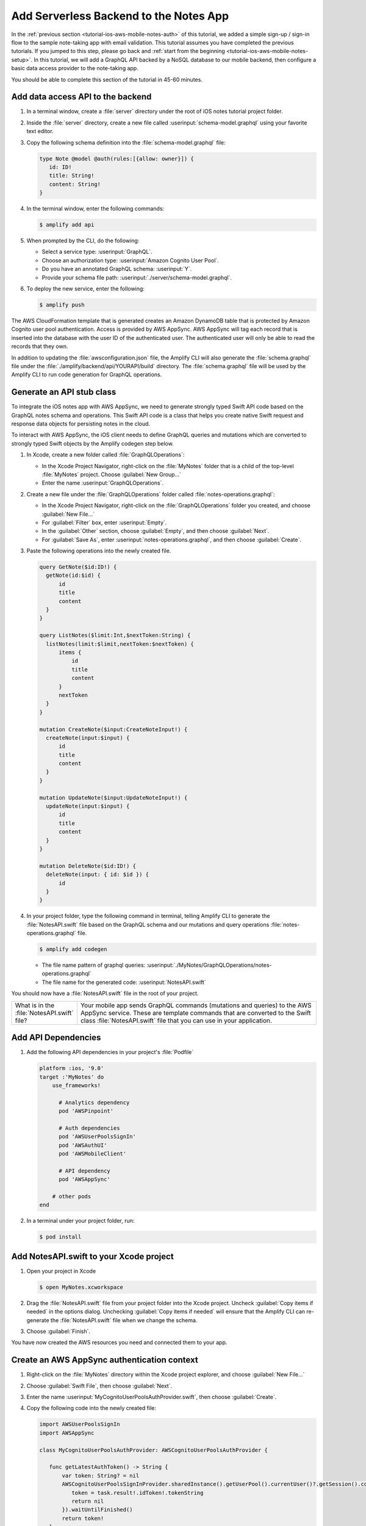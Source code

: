 
.. _tutorial-ios-aws-mobile-notes-data:

#######################################
Add Serverless Backend to the Notes App
#######################################

In the :ref:`previous section <tutorial-ios-aws-mobile-notes-auth>` of this tutorial, we added a simple sign-up / sign-in flow to the sample note-taking app with email validation. This tutorial assumes you have completed the previous tutorials. If you jumped to this step, please go back and :ref:`start from the beginning <tutorial-ios-aws-mobile-notes-setup>`. In this tutorial, we will add a GraphQL API backed by a NoSQL database to our mobile backend, then configure a basic data access provider to the note-taking app.

You should be able to complete this section of the tutorial in 45-60 minutes.

Add data access API to the backend
----------------------------------

#. In a terminal window, create a :file:`server` directory under the root of iOS notes tutorial project folder.

#. Inside the :file:`server` directory, create a new file called :userinput:`schema-model.graphql` using your favorite text editor.

#. Copy the following schema definition into the :file:`schema-model.graphql` file:

   .. code-block:: graphql

      type Note @model @auth(rules:[{allow: owner}]) {
         id: ID!
         title: String!
         content: String!
      }

#. In the terminal window, enter the following commands:

   .. code-block:: bash

      $ amplify add api

#. When prompted by the CLI, do the following:

   * Select a service type: :userinput:`GraphQL`.
   * Choose an authorization type: :userinput:`Amazon Cognito User Pool`.
   * Do you have an annotated GraphQL schema: :userinput:`Y`.
   * Provide your schema file path: :userinput:`./server/schema-model.graphql`.

#. To deploy the new service, enter the following:

   .. code-block:: bash

      $ amplify push

The AWS CloudFormation template that is generated creates an Amazon DynamoDB table that is protected by Amazon Cognito user pool authentication.  Access is provided by AWS AppSync.  AWS AppSync will tag each record that is inserted into the database with the user ID of the authenticated user.  The authenticated user will only be able to read the records that they own.

In addition to updating the :file:`awsconfiguration.json` file, the Amplify CLI will also generate the :file:`schema.graphql` file under the :file:`./amplify/backend/api/YOURAPI/build` directory. The :file:`schema.graphql` file will be used by the Amplify CLI to run code generation for GraphQL operations.

Generate an API stub class
--------------------------

To integrate the iOS notes app with AWS AppSync, we need to generate strongly typed Swift API code based on the GraphQL notes schema and operations. This Swift API code is a class that helps you create native Swift request and response data objects for persisting notes in the cloud.

To interact with AWS AppSync, the iOS client needs to define GraphQL queries and mutations which are converted to strongly typed Swift objects by the Amplify codegen step below.

#. In Xcode, create a new folder called :file:`GraphQLOperations`:

   *  In the Xcode Project Navigator, right-click on the :file:`MyNotes` folder that is a child of the top-level :file:`MyNotes` project. Choose :guilabel:`New Group...`
   *  Enter the name :userinput:`GraphQLOperations`.

#. Create a new file under the :file:`GraphQLOperations` folder called :file:`notes-operations.graphql`:

   *  In the Xcode Project Navigator, right-click on the :file:`GraphQLOperations` folder you created, and choose :guilabel:`New File...`
   *  For :guilabel:`Filter` box, enter :userinput:`Empty`.
   *  In the :guilabel:`Other` section, choose :guilabel:`Empty`, and then choose :guilabel:`Next`.
   *  For :guilabel:`Save As`, enter :userinput:`notes-operations.graphql`, and then choose :guilabel:`Create`.

#. Paste the following operations into the newly created file.

   .. code-block:: graphql

      query GetNote($id:ID!) {
        getNote(id:$id) {
            id
            title
            content
        }
      }

      query ListNotes($limit:Int,$nextToken:String) {
        listNotes(limit:$limit,nextToken:$nextToken) {
            items {
                id
                title
                content
            }
            nextToken
        }
      }

      mutation CreateNote($input:CreateNoteInput!) {
        createNote(input:$input) {
            id
            title
            content
        }
      }

      mutation UpdateNote($input:UpdateNoteInput!) {
        updateNote(input:$input) {
            id
            title
            content
        }
      }

      mutation DeleteNote($id:ID!) {
        deleteNote(input: { id: $id }) {
            id
        }
      }

#. In your project folder, type the following command in terminal, telling Amplify CLI to generate the :file:`NotesAPI.swift` file based on the GraphQL schema and our mutations and query operations :file:`notes-operations.graphql` file.

   .. code-block:: bash

      $ amplify add codegen

   - The file name pattern of graphql queries: :userinput:`./MyNotes/GraphQLOperations/notes-operations.graphql`
   - The file name for the generated code: :userinput:`NotesAPI.swift`

You should now have a :file:`NotesAPI.swift` file in the root of your project.

.. list-table::
   :widths: 1 6

   * - What is in the :file:`NotesAPI.swift` file?

     - Your mobile app sends GraphQL commands (mutations and queries) to the AWS AppSync service.  These are template commands that are converted to the Swift class :file:`NotesAPI.swift` file that you can use in your application.


Add API Dependencies
--------------------

#. Add the following API dependencies in your project's :file:`Podfile`

   .. code-block:: bash

      platform :ios, '9.0'
      target :'MyNotes' do
          use_frameworks!

            # Analytics dependency
            pod 'AWSPinpoint'

            # Auth dependencies
            pod 'AWSUserPoolsSignIn'
            pod 'AWSAuthUI'
            pod 'AWSMobileClient'

            # API dependency
            pod 'AWSAppSync'

          # other pods
      end

#. In a terminal under your project folder, run:

   .. code-block:: bash

      $ pod install

Add NotesAPI.swift to your Xcode project
----------------------------------------

#. Open your project in Xcode

   .. code-block:: bash

      $ open MyNotes.xcworkspace

#. Drag the :file:`NotesAPI.swift` file from your project folder into the Xcode project. Uncheck :guilabel:`Copy items if needed` in the options dialog.  Unchecking :guilabel:`Copy items if needed` will ensure that the Amplify CLI can re-generate the :file:`NotesAPI.swift` file when we change the schema.

#. Choose :guilabel:`Finish`.

You have now created the AWS resources you need and connected them to your app.

Create an AWS AppSync authentication context
--------------------------------------------

#. Right-click on the :file:`MyNotes` directory within the Xcode project explorer, and choose :guilabel:`New File...`
#. Choose :guilabel:`Swift File`, then choose :guilabel:`Next`.
#. Enter the name :userinput:`MyCognitoUserPoolsAuthProvider.swift`, then choose :guilabel:`Create`.
#. Copy the following code into the newly created file:

   .. code-block:: swift

      import AWSUserPoolsSignIn
      import AWSAppSync

      class MyCognitoUserPoolsAuthProvider: AWSCognitoUserPoolsAuthProvider {

         func getLatestAuthToken() -> String {
             var token: String? = nil
             AWSCognitoUserPoolsSignInProvider.sharedInstance().getUserPool().currentUser()?.getSession().continueOnSuccessWith(block: { (task) -> Any? in
                token = task.result!.idToken!.tokenString
                return nil
             }).waitUntilFinished()
             return token!
         }
      }

Create an AWS AppSync DataService class
---------------------------------------

All data access is already routed through a :file:`DataService` protocol, which has a concrete implementation in :file:`MockDataService.swift`.  We will now replace the mock data service with an implementation that reads and writes data to AWS AppSync.

#. Right-click on the :file:`MyNotes` directory within the Xcode project explorer, and choose :guilabel:`New File...`
#. Choose :guilabel:`Swift File`, then choose :guilabel:`Next`.
#. Enter the name :userinput:`AWSDataService.swift`, then choose :guilabel:`Create`.
#. Copy the following code into the newly created file:

   .. code-block:: swift

      import AWSCore
      import AWSAppSync

      class AWSDataService : DataService {

          // AWS AppSync Client
          var appSyncClient: AWSAppSyncClient?
          let databaseURL = URL(fileURLWithPath:NSTemporaryDirectory()).appendingPathComponent("appsync.db")

          // Notes
          var notes = [Note]()

          init() {
              do {
                  // Initialize the AWS AppSync configuration
                  let appSyncConfig = try AWSAppSyncClientConfiguration(appSyncClientInfo: AWSAppSyncClientInfo(),
                                            userPoolsAuthProvider: MyCognitoUserPoolsAuthProvider(),
                                            databaseURL:databaseURL)
                  // Initialize the AWS AppSync client
                  appSyncClient = try AWSAppSyncClient(appSyncConfig: appSyncConfig)
              } catch {
                  print("Error initializing appsync client. \(error)")
              }
          }

          // DynamoDB does not accept blanks, so we use a space instead - this converts back to blanks
          func convertNote(id: String?, title: String?, content: String?) -> Note {
              var note = Note()
              note.id = id
              note.title = (title == " ") ? "" : title
              note.content = (content == " ") ? "" : content
              return note
          }

          func getNote(_ noteId: String, onCompletion: @escaping (Note?, Error?) -> Void) {
              appSyncClient?.fetch(query: GetNoteQuery(id: noteId)) { (result, error) in
                  if let result = result {
                      onCompletion(self.convertNote(id: result.data?.getNote?.id, title: result.data?.getNote?.title, content:    result.data?.getNote?.content), nil)
                  } else {
                      onCompletion(nil, error)
                  }
              }
          }

          func loadNotes(onCompletion: @escaping ([Note]?, Error?) -> Void) {
              var myNotes: [Note]? = nil
              appSyncClient?.fetch(query: ListNotesQuery(), cachePolicy: .fetchIgnoringCacheData) { (result, error) in
                  if let result = result {
                      myNotes = [Note]()
                      for item in (result.data?.listNotes?.items)! {
                          let note = self.convertNote(id: item?.id, title: item?.title, content: item?.content)
                          myNotes?.append(note)
                      }
                      onCompletion(myNotes, nil)
                  } else {
                      onCompletion(nil, error)
                  }
              }
          }

          func updateNote(_ note: Note, onCompletion: @escaping (Note?, Error?) -> Void) {
              // DynamoDB doesn't accept empty values, so check first and add an extra space if empty
              let noteTitle = (note.title ?? "").isEmpty ? " " : note.title
              let noteContent = (note.content ?? "").isEmpty ? " " : note.content

              if (note.id == nil) { // Create
                  let createNoteInput = CreateNoteInput(title: noteTitle!, content: noteContent!)
                  let createMutation = CreateNoteMutation(input: createNoteInput)
                  appSyncClient?.perform(mutation: createMutation, resultHandler: { (result, error) in
                      if let result = result {
                          let item = result.data?.createNote
                          onCompletion(self.convertNote(id: item?.id, title: item?.title, content: item?.content), nil)
                      } else if let error = error {
                          onCompletion(nil, error)
                      }
                  })
              } else { // Update
                  let updateNoteInput = UpdateNoteInput(id: note.id!, title: noteTitle, content: noteContent)
                  let updateMutation = UpdateNoteMutation(input: updateNoteInput)
                  appSyncClient?.perform(mutation: updateMutation, resultHandler: { (result, error) in
                      if let result = result {
                          let item = result.data?.updateNote
                          onCompletion(self.convertNote(id: item?.id, title: item?.title, content: item?.content), nil)
                      } else if let error = error {
                          onCompletion(nil, error)
                      }
                  })
              }
          }

          func deleteNote(_ noteId: String, onCompletion: @escaping (Error?) -> Void) {
              let deleteMutation = DeleteNoteMutation(id: noteId)
              appSyncClient?.perform(mutation: deleteMutation, resultHandler: { (result, error) in
                  if result != nil {
                      onCompletion(nil)
                  } else if let error = error {
                      onCompletion(error)
                  }
              })
          }
      }

Register the AWS Data Service
-----------------------------

Register the new data service in the :file:`AppDelegate.swift` file:

.. code-block:: swift

    // Initialize the analytics service
    // analyticsService = LocalAnalyticsService()
    analyticsService = AWSAnalyticsService()

    // Initialize the data service
    // dataService = MockDataService()
    dataService = AWSDataService()

Run the application
-------------------

Run the application in an iOS simulator and perform some operations.  Create a couple of notes and delete a note.

**Note**: You must be online in order to run this application.

#. Open the `DynamoDB console <https://console.aws.amazon.com/dynamodb/home/>`__.
#. Choose :guilabel:`Tables` in the left-hand menu.
#. Choose the table for your project.  It will be based on the API name you set.
#. Choose the :guilabel:`Items` tab.

When you insert, edit or delete notes in the app, you should be able to see the data on the server reflect your actions almost immediately.

Next Steps
----------

-  Learn about `AWS AppSync <https://aws.amazon.com/appsync/>`__.
-  Learn about `Amazon DynamoDB <https://aws.amazon.com/dynamodb/>`__.


